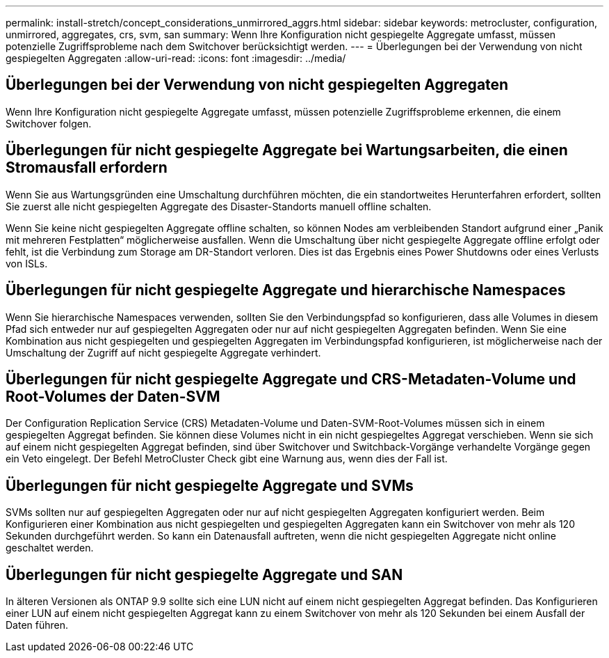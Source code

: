 ---
permalink: install-stretch/concept_considerations_unmirrored_aggrs.html 
sidebar: sidebar 
keywords: metrocluster, configuration, unmirrored, aggregates, crs, svm, san 
summary: Wenn Ihre Konfiguration nicht gespiegelte Aggregate umfasst, müssen potenzielle Zugriffsprobleme nach dem Switchover berücksichtigt werden. 
---
= Überlegungen bei der Verwendung von nicht gespiegelten Aggregaten
:allow-uri-read: 
:icons: font
:imagesdir: ../media/




== Überlegungen bei der Verwendung von nicht gespiegelten Aggregaten

Wenn Ihre Konfiguration nicht gespiegelte Aggregate umfasst, müssen potenzielle Zugriffsprobleme erkennen, die einem Switchover folgen.



== Überlegungen für nicht gespiegelte Aggregate bei Wartungsarbeiten, die einen Stromausfall erfordern

Wenn Sie aus Wartungsgründen eine Umschaltung durchführen möchten, die ein standortweites Herunterfahren erfordert, sollten Sie zuerst alle nicht gespiegelten Aggregate des Disaster-Standorts manuell offline schalten.

Wenn Sie keine nicht gespiegelten Aggregate offline schalten, so können Nodes am verbleibenden Standort aufgrund einer „Panik mit mehreren Festplatten“ möglicherweise ausfallen. Wenn die Umschaltung über nicht gespiegelte Aggregate offline erfolgt oder fehlt, ist die Verbindung zum Storage am DR-Standort verloren. Dies ist das Ergebnis eines Power Shutdowns oder eines Verlusts von ISLs.



== Überlegungen für nicht gespiegelte Aggregate und hierarchische Namespaces

Wenn Sie hierarchische Namespaces verwenden, sollten Sie den Verbindungspfad so konfigurieren, dass alle Volumes in diesem Pfad sich entweder nur auf gespiegelten Aggregaten oder nur auf nicht gespiegelten Aggregaten befinden. Wenn Sie eine Kombination aus nicht gespiegelten und gespiegelten Aggregaten im Verbindungspfad konfigurieren, ist möglicherweise nach der Umschaltung der Zugriff auf nicht gespiegelte Aggregate verhindert.



== Überlegungen für nicht gespiegelte Aggregate und CRS-Metadaten-Volume und Root-Volumes der Daten-SVM

Der Configuration Replication Service (CRS) Metadaten-Volume und Daten-SVM-Root-Volumes müssen sich in einem gespiegelten Aggregat befinden. Sie können diese Volumes nicht in ein nicht gespiegeltes Aggregat verschieben. Wenn sie sich auf einem nicht gespiegelten Aggregat befinden, sind über Switchover und Switchback-Vorgänge verhandelte Vorgänge gegen ein Veto eingelegt. Der Befehl MetroCluster Check gibt eine Warnung aus, wenn dies der Fall ist.



== Überlegungen für nicht gespiegelte Aggregate und SVMs

SVMs sollten nur auf gespiegelten Aggregaten oder nur auf nicht gespiegelten Aggregaten konfiguriert werden. Beim Konfigurieren einer Kombination aus nicht gespiegelten und gespiegelten Aggregaten kann ein Switchover von mehr als 120 Sekunden durchgeführt werden. So kann ein Datenausfall auftreten, wenn die nicht gespiegelten Aggregate nicht online geschaltet werden.



== Überlegungen für nicht gespiegelte Aggregate und SAN

In älteren Versionen als ONTAP 9.9 sollte sich eine LUN nicht auf einem nicht gespiegelten Aggregat befinden. Das Konfigurieren einer LUN auf einem nicht gespiegelten Aggregat kann zu einem Switchover von mehr als 120 Sekunden bei einem Ausfall der Daten führen.
